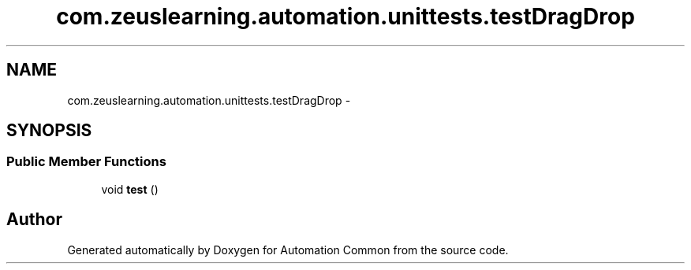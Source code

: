 .TH "com.zeuslearning.automation.unittests.testDragDrop" 3 "Mon Mar 20 2017" "Automation Common" \" -*- nroff -*-
.ad l
.nh
.SH NAME
com.zeuslearning.automation.unittests.testDragDrop \- 
.SH SYNOPSIS
.br
.PP
.SS "Public Member Functions"

.in +1c
.ti -1c
.RI "void \fBtest\fP ()"
.br
.in -1c

.SH "Author"
.PP 
Generated automatically by Doxygen for Automation Common from the source code\&.
